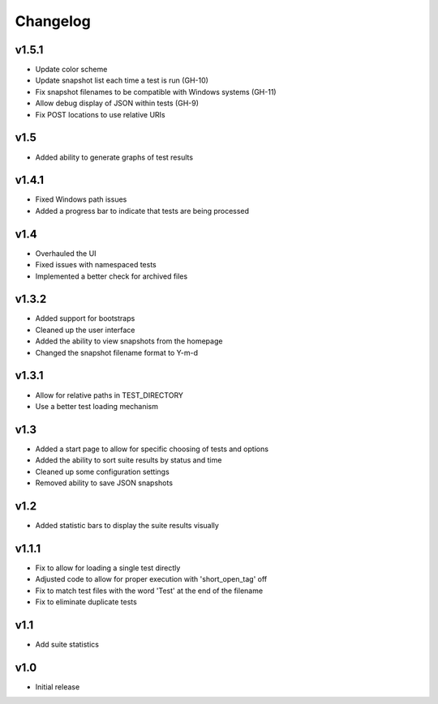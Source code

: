 Changelog
=========

v1.5.1
------

* Update color scheme
* Update snapshot list each time a test is run (GH-10)
* Fix snapshot filenames to be compatible with Windows systems (GH-11)
* Allow debug display of JSON within tests (GH-9)
* Fix POST locations to use relative URIs

v1.5
----

* Added ability to generate graphs of test results

v1.4.1
------

* Fixed Windows path issues
* Added a progress bar to indicate that tests are being processed

v1.4
----

* Overhauled the UI
* Fixed issues with namespaced tests 
* Implemented a better check for archived files


v1.3.2
------

* Added support for bootstraps
* Cleaned up the user interface
* Added the ability to view snapshots from the homepage
* Changed the snapshot filename format to Y-m-d

v1.3.1
------

* Allow for relative paths in TEST_DIRECTORY
* Use a better test loading mechanism

v1.3
----

* Added a start page to allow for specific choosing of tests and options
* Added the ability to sort suite results by status and time
* Cleaned up some configuration settings
* Removed ability to save JSON snapshots

v1.2
----

* Added statistic bars to display the suite results visually

v1.1.1
------

* Fix to allow for loading a single test directly
* Adjusted code to allow for proper execution with 'short_open_tag' off
* Fix to match test files with the word 'Test' at the end of the filename
* Fix to eliminate duplicate tests

v1.1
----

* Add suite statistics

v1.0
----

* Initial release

